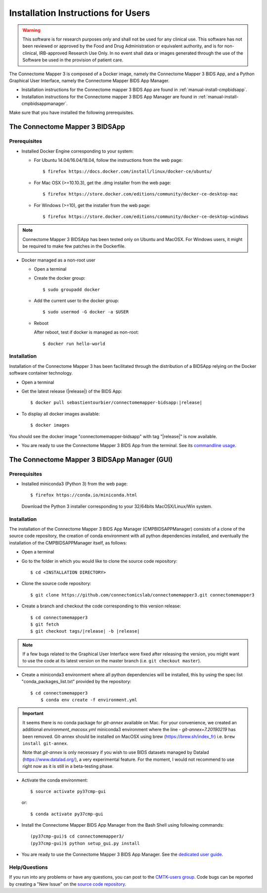 .. _installation:

************************************
Installation Instructions for Users
************************************

.. warning:: This software is for research purposes only and shall not be used for
             any clinical use. This software has not been reviewed or approved by
             the Food and Drug Administration or equivalent authority, and is for
             non-clinical, IRB-approved Research Use Only. In no event shall data
             or images generated through the use of the Software be used in the
             provision of patient care.


The Connectome Mapper 3 is composed of a Docker image, namely the Connectome Mapper 3 BIDS App, and a Python Graphical User Interface, namely the Connectome Mapper BIDS App Manager.

* Installation instructions for the Connectome mapper 3 BIDS App are found in :ref:`manual-install-cmpbidsapp`.
* Installation instructions for the Connectome mapper 3 BIDS App Manager are found in :ref:`manual-install-cmpbidsappmanager`.

..
	The steps to add the NeuroDebian repository are explained here::

		$ firefox http://neuro.debian.net/

Make sure that you have installed the following prerequisites.

The Connectome Mapper 3 BIDSApp
===============================

Prerequisites
-------------

* Installed Docker Engine corresponding to your system:

  * For Ubuntu 14.04/16.04/18.04, follow the instructions from the web page::

    $ firefox https://docs.docker.com/install/linux/docker-ce/ubuntu/

  * For Mac OSX (>=10.10.3), get the .dmg installer from the web page::

    $ firefox https://store.docker.com/editions/community/docker-ce-desktop-mac

  * For Windows (>=10), get the installer from the web page::

    $ firefox https://store.docker.com/editions/community/docker-ce-desktop-windows

.. note:: Connectome Mapper 3 BIDSApp has been tested only on Ubuntu and MacOSX. For Windows users, it might be required to make few patches in the Dockerfile.


* Docker managed as a non-root user

  * Open a terminal

  * Create the docker group::

    $ sudo groupadd docker

  * Add the current user to the docker group::

    $ sudo usermod -G docker -a $USER

  * Reboot

    After reboot, test if docker is managed as non-root::

      $ docker run hello-world


.. _manual-install-cmpbidsapp:

Installation
---------------------------------------

Installation of the Connectome Mapper 3 has been facilitated through the distribution of a BIDSApp relying on the Docker software container technology.

* Open a terminal

* Get the latest release (|release|) of the BIDS App:

  .. parsed-literal::

    $ docker pull sebastientourbier/connectomemapper-bidsapp:|release|

* To display all docker images available::

  $ docker images

You should see the docker image "connectomemapper-bidsapp" with tag "|release|" is now available.

* You are ready to use the Connectome Mapper 3 BIDS App from the terminal. See its `commandline usage <usage.html>`_.


The Connectome Mapper 3 BIDSApp Manager (GUI)
==============================================

Prerequisites
---------------

* Installed miniconda3 (Python 3) from the web page::

  $ firefox https://conda.io/miniconda.html

  Download the Python 3 installer corresponding to your 32/64bits MacOSX/Linux/Win system.


.. _manual-install-cmpbidsappmanager:

Installation
---------------------------------------
The installation of the Connectome Mapper 3 BIDS App Manager (CMPBIDSAPPManager) consists of a clone of the source code repository, the creation of conda environment with all python dependencies installed, and eventually the installation of the CMPBIDSAPPManager itself, as follows:

* Open a terminal

* Go to the folder in which you would like to clone the source code repository::

  $ cd <INSTALLATION DIRECTORY>

* Clone the source code repository::

  $ git clone https://github.com/connectomicslab/connectomemapper3.git connectomemapper3

* Create a branch and checkout the code corresponding to this version release:

  .. parsed-literal::

    $ cd connectomemapper3
    $ git fetch
    $ git checkout tags/|release| -b |release|

.. note::
  If a few bugs related to the Graphical User Interface were fixed after releasing the version, you might want to use the code at its latest version on the master branch (i.e. ``git checkout master``).

* Create a miniconda3 environment where all python dependencies will be installed, this by using the spec list "conda_packages_list.txt" provided by the repository::

    $ cd connectomemapper3
	$ conda env create -f environment.yml

.. important::
  It seems there is no conda package for `git-annex` available on Mac. For your convenience, we created an additional `environment_macosx.yml` miniconda3 environment where the line `- git-annex=7.20190219` has been removed.
  Git-annex should be installed on MacOSX using brew (https://brew.sh/index_fr) i.e. ``brew install git-annex``.

  Note that `git-annex` is only necessary if you wish to use BIDS datasets managed by Datalad (https://www.datalad.org/), a very experimental feature. For the moment, I would not recommend to use right now as it is still in a beta-testing phase.

* Activate the conda environment::

  $ source activate py37cmp-gui

  or::

  $ conda activate py37cmp-gui

* Install the Connectome Mapper BIDS App Manager from the Bash Shell using following commands::

	(py37cmp-gui)$ cd connectomemapper3/
	(py37cmp-gui)$ python setup_gui.py install

* You are ready to use the Connectome Mapper 3 BIDS App Manager. See the `dedicated user guide <bidsappmanager.html>`_.

Help/Questions
--------------

If you run into any problems or have any questions, you can post to the `CMTK-users group <http://groups.google.com/group/cmtk-users>`_. Code bugs can be reported by creating a "New Issue" on the `source code repository <https://github.com/connectomicslab/connectomemapper3/issues>`_.
